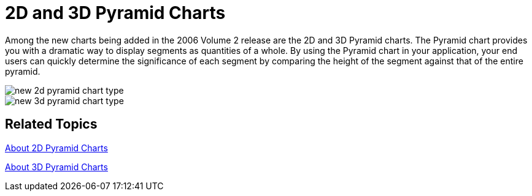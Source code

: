 ﻿////

|metadata|
{
    "name": "winchart-2d-and-3d-pyramid-charts-whats-new-2006-2",
    "controlName": [],
    "tags": [],
    "guid": "{C5D1FCDD-B112-4510-8C30-176B83D1C86F}",  
    "buildFlags": [],
    "createdOn": "0001-01-01T00:00:00Z"
}
|metadata|
////

= 2D and 3D Pyramid Charts

Among the new charts being added in the 2006 Volume 2 release are the 2D and 3D Pyramid charts. The Pyramid chart provides you with a dramatic way to display segments as quantities of a whole. By using the Pyramid chart in your application, your end users can quickly determine the significance of each segment by comparing the height of the segment against that of the entire pyramid.

image::Images/WinChart_2D_and_3D_Pyramid_Charts_Whats_New_2006_2_01.png[new 2d pyramid chart type]

image::Images/WinChart_2D_and_3D_Pyramid_Charts_Whats_New_2006_2_02.png[new 3d pyramid chart type]

== Related Topics

link:chart-about-2d-pyramid-charts.html[About 2D Pyramid Charts]

link:chart-about-3d-pyramid-charts.html[About 3D Pyramid Charts]
